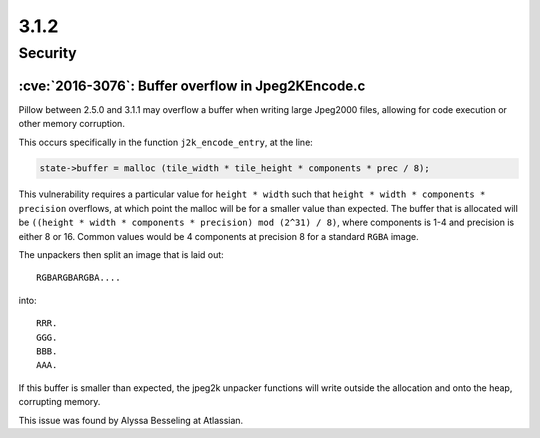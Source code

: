 3.1.2
-----

Security
========

:cve:`2016-3076`: Buffer overflow in Jpeg2KEncode.c
^^^^^^^^^^^^^^^^^^^^^^^^^^^^^^^^^^^^^^^^^^^^^^^^^^^

Pillow between 2.5.0 and 3.1.1 may overflow a buffer
when writing large Jpeg2000 files, allowing for code execution or other
memory corruption.

This occurs specifically in the function ``j2k_encode_entry``, at the line:

.. code-block:: c

    state->buffer = malloc (tile_width * tile_height * components * prec / 8);


This vulnerability requires a particular value for ``height * width``
such that ``height * width * components * precision`` overflows, at
which point the malloc will be for a smaller value than expected. The
buffer that is allocated will be ``((height * width * components *
precision) mod (2^31) / 8)``, where components is 1-4 and precision is
either 8 or
16. Common values would be 4 components at precision 8 for a standard
``RGBA`` image.

The unpackers then split an image that is laid out::

    RGBARGBARGBA....

into::


    RRR.
    GGG.
    BBB.
    AAA.


If this buffer is smaller than expected, the jpeg2k unpacker functions
will write outside the allocation and onto the heap, corrupting
memory.

This issue was found by Alyssa Besseling at Atlassian.

